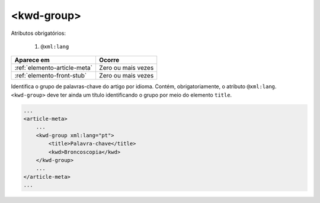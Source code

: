 ﻿.. _elemento-kwd-group:

<kwd-group>
===========

Atributos obrigatórios:

  1. ``@xml:lang``

+------------------------------+--------------------+
| Aparece em                   | Ocorre             |
+==============================+====================+
| :ref:`elemento-article-meta` | Zero ou mais vezes |
+------------------------------+--------------------+
| :ref:`elemento-front-stub`   | Zero ou mais vezes |
+------------------------------+--------------------+



Identifica o grupo de palavras-chave do artigo por idioma. Contém, obrigatoriamente, o atributo ``@xml:lang``. ``<kwd-group>`` deve ter ainda um título identificando o grupo por meio do elemento ``title``.

.. code-block:: xml

    ...
    <article-meta>
        ...
        <kwd-group xml:lang="pt">
            <title>Palavra-chave</title>
            <kwd>Broncoscopia</kwd>
        </kwd-group>
        ...
    </article-meta>
    ...


.. {"reviewed_on": "20170720", "by": "aline.cristina@scielo.org"}
